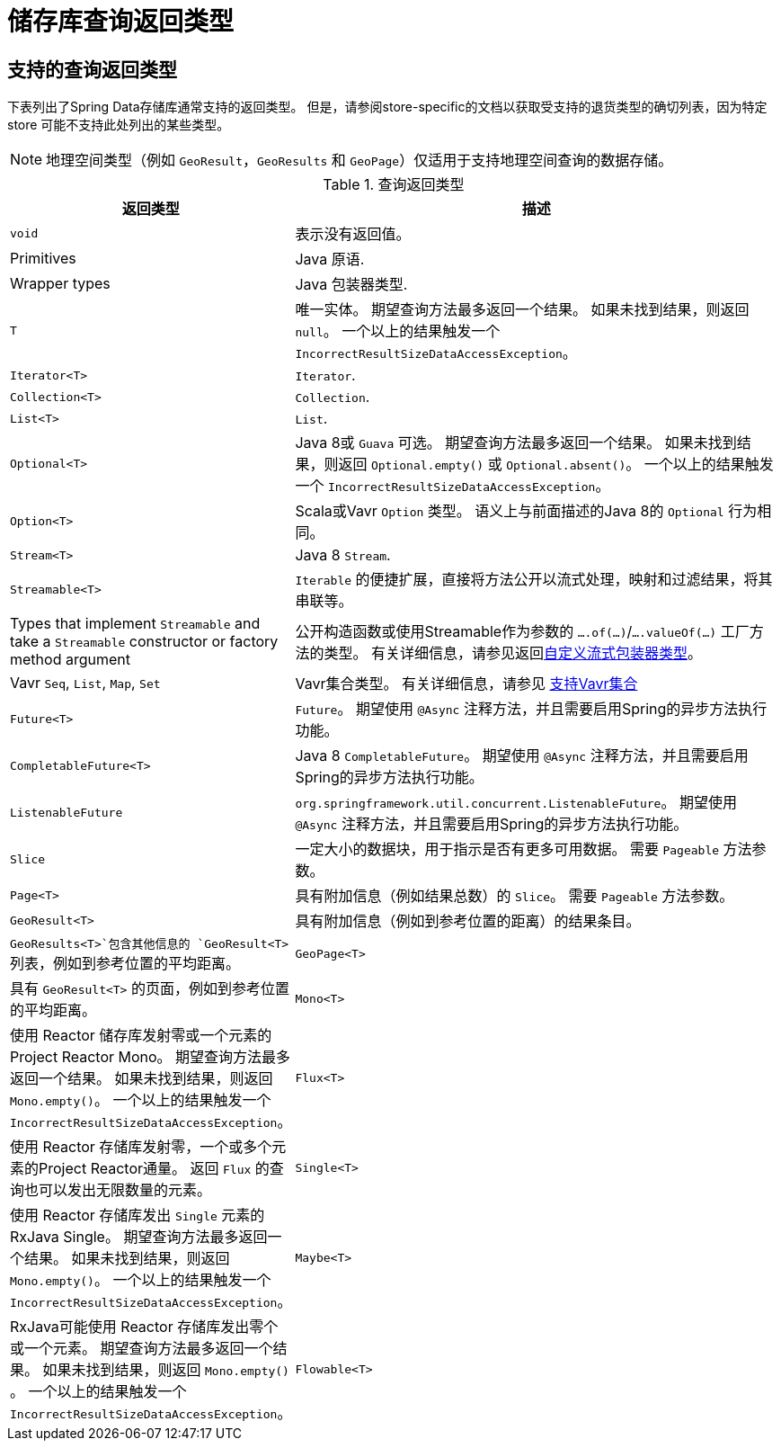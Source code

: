 [appendix]
[[repository-query-return-types]]
= 储存库查询返回类型

== 支持的查询返回类型
下表列出了Spring Data存储库通常支持的返回类型。 但是，请参阅store-specific的文档以获取受支持的退货类型的确切列表，因为特定 store 可能不支持此处列出的某些类型。

NOTE: 地理空间类型（例如 `GeoResult`，`GeoResults` 和 `GeoPage`）仅适用于支持地理空间查询的数据存储。

.查询返回类型
[options="header", cols="1,3"]
|===============
|返回类型|描述
|`void`|表示没有返回值。
|Primitives|Java 原语.
|Wrapper types|Java 包装器类型.
|`T`|唯一实体。 期望查询方法最多返回一个结果。 如果未找到结果，则返回 `null`。 一个以上的结果触发一个 `IncorrectResultSizeDataAccessException`。
|`Iterator<T>`| `Iterator`.
|`Collection<T>`| `Collection`.
|`List<T>`| `List`.
|`Optional<T>`|Java 8或 `Guava` 可选。 期望查询方法最多返回一个结果。 如果未找到结果，则返回 `Optional.empty()` 或 `Optional.absent()`。 一个以上的结果触发一个 `IncorrectResultSizeDataAccessException`。
|`Option<T>`|Scala或Vavr `Option` 类型。 语义上与前面描述的Java 8的 `Optional` 行为相同。
|`Stream<T>`| Java 8 `Stream`.
|`Streamable<T>`|`Iterable` 的便捷扩展，直接将方法公开以流式处理，映射和过滤结果，将其串联等。
|Types that implement `Streamable` and take a `Streamable` constructor or factory method argument|公开构造函数或使用Streamable作为参数的  `….of(…)`/`….valueOf(…)` 工厂方法的类型。 有关详细信息，请参见返回<<repositories.collections-and-iterables.streamable-wrapper,自定义流式包装器类型>>。
|Vavr `Seq`, `List`, `Map`, `Set`|Vavr集合类型。 有关详细信息，请参见 <<repositories.collections-and-iterables.vavr,支持Vavr集合>>
|`Future<T>`|`Future`。 期望使用 `@Async` 注释方法，并且需要启用Spring的异步方法执行功能。
|`CompletableFuture<T>`|Java 8 `CompletableFuture`。 期望使用 `@Async` 注释方法，并且需要启用Spring的异步方法执行功能。
|`ListenableFuture`|`org.springframework.util.concurrent.ListenableFuture`。 期望使用 `@Async` 注释方法，并且需要启用Spring的异步方法执行功能。
|`Slice`|一定大小的数据块，用于指示是否有更多可用数据。 需要 `Pageable` 方法参数。
|`Page<T>`|具有附加信息（例如结果总数）的 `Slice`。 需要 `Pageable` 方法参数。
|`GeoResult<T>`|具有附加信息（例如到参考位置的距离）的结果条目。
|`GeoResults<T>`包含其他信息的 `GeoResult<T>` 列表，例如到参考位置的平均距离。
|`GeoPage<T>`|具有 `GeoResult<T>` 的页面，例如到参考位置的平均距离。
|`Mono<T>`|使用 Reactor 储存库发射零或一个元素的Project Reactor Mono。 期望查询方法最多返回一个结果。 如果未找到结果，则返回 `Mono.empty()`。 一个以上的结果触发一个 `IncorrectResultSizeDataAccessException`。
|`Flux<T>`|使用 Reactor 存储库发射零，一个或多个元素的Project Reactor通量。 返回 `Flux` 的查询也可以发出无限数量的元素。
|`Single<T>`|使用 Reactor 存储库发出 `Single`  元素的RxJava Single。 期望查询方法最多返回一个结果。 如果未找到结果，则返回 `Mono.empty()`。 一个以上的结果触发一个 `IncorrectResultSizeDataAccessException`。
|`Maybe<T>`|RxJava可能使用 Reactor 存储库发出零个或一个元素。 期望查询方法最多返回一个结果。 如果未找到结果，则返回 `Mono.empty()` 。 一个以上的结果触发一个 `IncorrectResultSizeDataAccessException`。
|`Flowable<T>`|RxJava `Flowable` 使用反应性存储库发出零个，一个或多个元素。 返回 `Flowable` 的查询也可以发出无限数量的元素。
|===============
